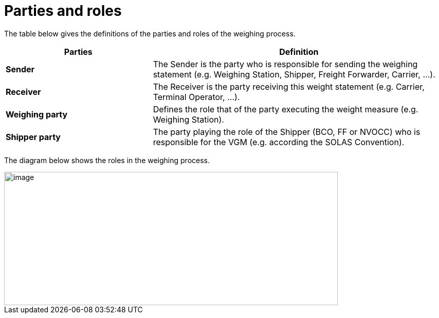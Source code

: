 [[parties-and-roles]]
= Parties and roles

The table below gives the definitions of the parties and roles of the weighing process.

[cols="2,4",options="header",]
|====
|Parties |Definition
|*Sender* a|
The Sender is the party who is responsible for sending the weighing statement (e.g. Weighing Station, Shipper, Freight Forwarder, Carrier, ...).

|*Receiver* a|
The Receiver is the party receiving this weight statement (e.g. Carrier, Terminal Operator, ...). 

|*Weighing party* a|

Defines the role that of the party executing the weight measure (e.g. Weighing Station).

|*Shipper party* a|

The party playing the role of the Shipper (BCO, FF or NVOCC) who is responsible for the VGM (e.g. according the SOLAS Convention).
|====

The diagram below shows the roles in the weighing process.

image::images/roles.png[image,width=649,height=260]
